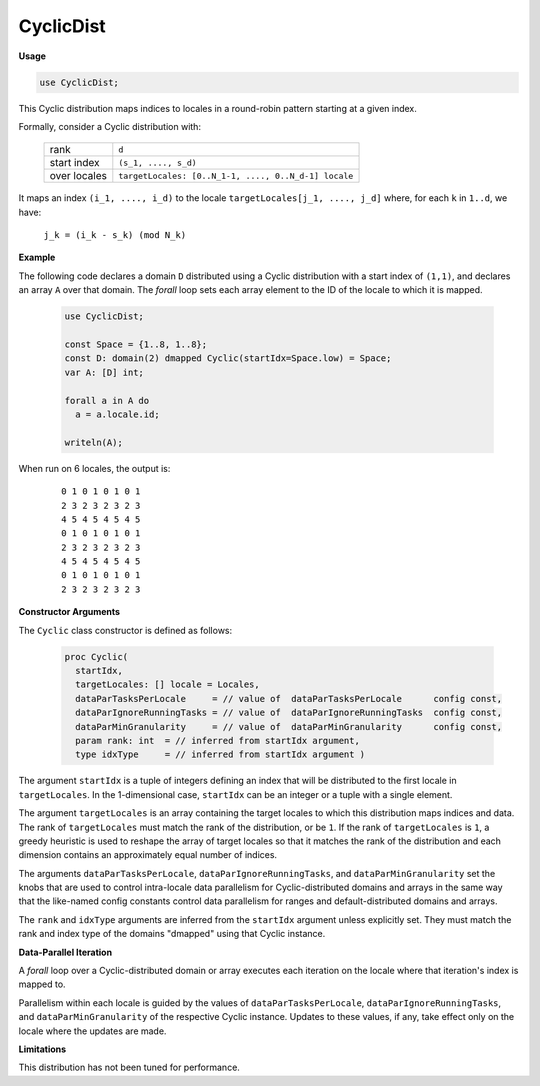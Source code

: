 .. default-domain:: chpl

.. module:: CyclicDist

CyclicDist
==========
**Usage**

.. code-block:: chapel

   use CyclicDist;

.. class:: Cyclic

   
   This Cyclic distribution maps indices to locales in a round-robin pattern
   starting at a given index.
   
   Formally, consider a Cyclic distribution with:
   
     =============  ====================================================
     rank           ``d``
     start index    ``(s_1, ...., s_d)``
     over locales   ``targetLocales: [0..N_1-1, ...., 0..N_d-1] locale``
     =============  ====================================================
   
   It maps an index ``(i_1, ...., i_d)``
   to the locale ``targetLocales[j_1, ...., j_d]``
   where, for each ``k`` in ``1..d``,
   we have:
   
     ``j_k = (i_k - s_k) (mod N_k)``
   
   
   **Example**
   
   The following code declares a domain ``D`` distributed
   using a Cyclic distribution with a start index of ``(1,1)``,
   and declares an array ``A`` over that domain.
   The `forall` loop sets each array element
   to the ID of the locale to which it is mapped.
   
     .. code-block:: chapel
   
       use CyclicDist;
   
       const Space = {1..8, 1..8};
       const D: domain(2) dmapped Cyclic(startIdx=Space.low) = Space;
       var A: [D] int;
   
       forall a in A do
         a = a.locale.id;
   
       writeln(A);
   
   When run on 6 locales, the output is:
   
     ::
   
       0 1 0 1 0 1 0 1
       2 3 2 3 2 3 2 3
       4 5 4 5 4 5 4 5
       0 1 0 1 0 1 0 1
       2 3 2 3 2 3 2 3
       4 5 4 5 4 5 4 5
       0 1 0 1 0 1 0 1
       2 3 2 3 2 3 2 3
   
   
   **Constructor Arguments**
   
   The ``Cyclic`` class constructor is defined as follows:
   
     .. code-block:: chapel
   
       proc Cyclic(
         startIdx,
         targetLocales: [] locale = Locales,
         dataParTasksPerLocale     = // value of  dataParTasksPerLocale      config const,
         dataParIgnoreRunningTasks = // value of  dataParIgnoreRunningTasks  config const,
         dataParMinGranularity     = // value of  dataParMinGranularity      config const,
         param rank: int  = // inferred from startIdx argument,
         type idxType     = // inferred from startIdx argument )
   
   The argument ``startIdx`` is a tuple of integers defining an index that
   will be distributed to the first locale in ``targetLocales``.
   In the 1-dimensional case, ``startIdx`` can be an integer
   or a tuple with a single element.
   
   The argument ``targetLocales`` is an array containing the target
   locales to which this distribution maps indices and data.
   The rank of ``targetLocales`` must match the rank of the distribution,
   or be ``1``.  If the rank of ``targetLocales`` is ``1``, a greedy
   heuristic is used to reshape the array of target locales so that it
   matches the rank of the distribution and each dimension contains an
   approximately equal number of indices.
   
   The arguments ``dataParTasksPerLocale``, ``dataParIgnoreRunningTasks``,
   and ``dataParMinGranularity`` set the knobs that are used to
   control intra-locale data parallelism for Cyclic-distributed domains
   and arrays in the same way that the like-named config constants
   control data parallelism for ranges and default-distributed domains
   and arrays.
   
   The ``rank`` and ``idxType`` arguments are inferred from the
   ``startIdx`` argument unless explicitly set.
   They must match the rank and index type of the domains
   "dmapped" using that Cyclic instance.
   
   
   **Data-Parallel Iteration**
   
   A `forall` loop over a Cyclic-distributed domain or array
   executes each iteration on the locale where that iteration's index
   is mapped to.
   
   Parallelism within each locale is guided by the values of
   ``dataParTasksPerLocale``, ``dataParIgnoreRunningTasks``, and
   ``dataParMinGranularity`` of the respective Cyclic instance.
   Updates to these values, if any, take effect only on the locale
   where the updates are made.
   
   
   **Limitations**
   
   This distribution has not been tuned for performance.


